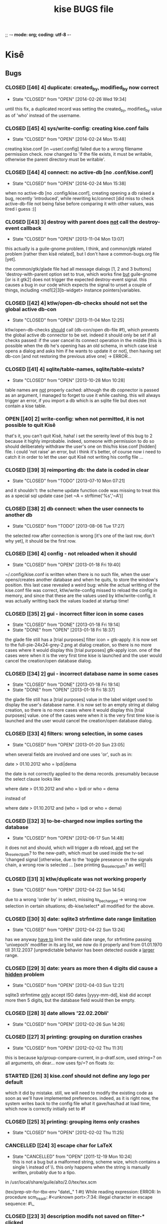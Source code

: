 ;; -*- mode: org; coding: utf-8 -*-

#+TITLE: kise BUGS file

* Kisê

** Bugs

*** CLOSED [[46] 4] duplicate: created_by, modified_by now correct
CLOSED: [2014-02-26 Wed 19:34]
- State "CLOSED"     from "OPEN"       [2014-02-26 Wed 19:34]

until this fix, a duplicated record was setting the created_by, modified_by
value as of 'who' instead of the username.

*** CLOSED [[45] 4] sys/write-config: creating kise.conf fails
CLOSED: [2014-02-24 Mon 15:48]
- State "CLOSED"     from "OPEN"       [2014-02-24 Mon 15:48]

creating kise.conf [in ~user/.config] failed due to a wrong filename permission
check.  now changed to 'if the file exists, it must be writable, otherwise the
parent directory must be writable'.

*** CLOSED [[44] 4] connect: no active-db [no .conf/kise.conf]
CLOSED: [2014-02-24 Mon 15:38]
- State "CLOSED"     from "OPEN"       [2014-02-24 Mon 15:38]

when no active-db [no .config/kise.conf], creating opening a db raised a bug,
recently 'introduced', while rewriting kc/connect [did miss to check
active-db-file not being false before comparing it with other values, was tired
i guess :)]

*** CLOSED [[43] 3] destroy with parent does _not_ call the destroy-event callback
CLOSED: [2013-11-05 Mon 13:07]
- State "CLOSED"     from "OPEN"       [2013-11-04 Mon 13:07]

this actually is a guile-gnome problem, I think, and common/gtk related problem
[rather then kisê related], but I don't have a common-bugs.org file [yet].

the common/gtk/glade file had all message dialogs [1, 2 and 3 buttons]
'destroy-with-parent option set to true, which works fine _but_ guile-gnome [or
is it gtk2] does not trigger the expected destroy-event signal.  this causes a
bug in our code which expects the signal to unset a couple of things, including
<md1[2|3]b-widget> instance pointers|variables.

*** CLOSED [[42] 4] ktlw/open-db-checks should not set the global active db-con
CLOSED: [2013-11-04 Mon 12:25]
- State "CLOSED"     from "OPEN"       [2013-11-04 Mon 12:25]

ktlw/open-db-checks _should_ call (db-con/open db-file #f), which prevents the
global active db connector to be set.  indeed it should only be set if all
checks passed: if the user cancel its connect operation in the middle [this is
possible when the db he's opening has an old schema, in which case kisê opens a
dialog and asks him if he wants to update it or not], then having set db-con [and
not restoring the previous ative one] -> ERROR...

*** CLOSED [[41] 4] sqlite/table-names, sqlite/table-exists?
CLOSED: [2013-10-28 Mon 10:28]
- State "CLOSED"     from "OPEN"       [2013-10-28 Mon 10:28]

table names are _not_ properly cached: although the db copnector is passed as an
argument, I managed to forget to use it while cashing.  this will always trigger
an error, if you import a db which is an sqlite file but does not contain a kise
table.

*** OPEN [[40] 2] write-config: when not permitted, it is not possible to quit Kisê

that's it, you can't quit Kisê, haha!  i set the sererity level of this bug to 2
because it highly improbable.  indeed, someone with permission to do so should
deliberately withdraw the user's one on this/his kise.conf [hidden] file.  i
could 'not raise' an error, but i think it's better, of course now i need to
catch it in order to let the user quit Kisê not writing his config file ...

*** CLOSED [[39] 3] reimporting db: the date is coded in clear
CLOSED: [2013-07-10 Mon 07:21]
- State "CLOSED"     from "TODO"       [2013-07-10 Mon 07:21]

and it shouldn't: the scheme update function code was missing to treat this as a
special sql update case [set ~A = strftime('%s','~A')]

*** CLOSED [[38] 2] db connect: when the user connects to another db
CLOSED: [2013-08-06 Tue 17:27]
- State "CLOSED"     from "TODO"       [2013-08-06 Tue 17:27]

the selected row after connection is wrong [it's one of the last row, don't why
yet], it should be the first row.

*** CLOSED [[36] 4] config - not reloaded when it should
CLOSED: [2013-01-18 Fri 19:40]
- State "CLOSED"     from "OPEN"       [2013-01-18 Fri 19:40]

~/.config/kise.conf is written when there is no such file, when the user
opens/creates another database and when he quits, to store the window's
position. this last case revealed a weird bug: while the actual writting of the
kise.conf file was correct, ktlw/write-config missed to reload the config in
memory, and since that these are the values used by ktlw/write-config, it was
actually writting back the values loaded at startup time!

*** CLOSED [[35] 2] gui - incorrect filter icon in some cases
CLOSED: [2013-01-18 Fri 18:37]
- State "CLOSED"     from "DONE"       [2013-01-18 Fri 19:14]
- State "DONE"       from "OPEN"       [2013-01-18 Fri 18:37]

the glade file still has a [trial purposes] filter icon = gtk-apply. it is now
set to the full-pie-24x24-grey-2.png at dialog creation, so there is no more
cases where it would display this [trial purposes] gtk-apply icon. one of the
cases were when it is the very first time kise is launched and the user would
cancel the creation/open database dialog.

*** CLOSED [[34] 2] gui - incorrect database name in some cases
CLOSED: [2013-01-18 Fri 18:37]
- State "CLOSED"     from "DONE"       [2013-01-18 Fri 19:14]
- State "DONE"       from "OPEN"       [2013-01-18 Fri 18:37]

the glade file still has a [trial purposes] value in the label widget used to
display the user's database name. it is now set to an empty string at dialog
creation, so there is no more cases where it would display this [trial purposes]
value. one of the cases were when it is the very first time kise is launched and
the user would cancel the creation/open database dialog.

*** CLOSED [[33] 4] filters: wrong selection, in some cases
CLOSED: [2013-01-20 Sun 23:05]
- State "CLOSED"     from "OPEN"       [2013-01-20 Sun 23:05]

when several fields are involved and one uses 'or', such as in:

		date > 01.10.2012
		who = lpdi|dema

the date is not correctly applied to the dema records. presumably because the
select clause looks like

		where date > 01.10.2012
		  and who = lpdi
		   or who = dema

instead of

		where date > 01.10.2012 
		  and (who = lpdi or who = dema)

*** CLOSED [[32] 3] to-be-charged now implies sorting the database
CLOSED: [2012-06-17 Sun 14:48]
- State "CLOSED"     from "OPEN"       [2012-06-17 Sun 14:48]

it does not and should, which will trigger a db reload, _and_ set the
g_reselect_path? to the new-path, which must be used inside the tv-sel 'changed
signal [otherwise, due to the 'toggle preseance on the signals chain, a wrong
row is selected ... [see printing g_reselect_path? as well]]

*** CLOSED [[31] 3] ktlw/duplicate was not working properly
CLOSED: [2012-04-22 Sun 14:54]
- State "CLOSED"     from "OPEN"       [2012-04-22 Sun 14:54]

due to a wrong 'order by' in select, missing to_be_charged -> wrong row
selection in certain situations; db-kise/select* all modified for the
above.

*** CLOSED [[30] 3] date: sqlite3 strfmtime date range _limitation_
CLOSED: [2012-04-22 Sun 13:24]
- State "CLOSED"     from "OPEN"       [2012-04-22 Sun 13:24]

has we anyway _have to_ limit the valid date range, for strfmtime passing
'unixepoch' modifier in its arg list, we now do it properly and from 01.01.1970
till 31.12.2037 [unpredictable behavior has been detected ouside a _larger_
range.

*** CLOSED [[29] 3] date: years as more then 4 digits did cause a _hidden_ problem
CLOSED: [2012-04-22 Sun 12:21]
- State "CLOSED"     from "OPEN"       [2012-04-03 Sun 12:21]

sqlite3 strfmtime _only_ accept ISO dates [yyyy-mm-dd], kisê did accept more
then 5 digits, but the database field would then be empty.

*** CLOSED [[28] 3] date allows '22.02.20bli'
CLOSED: [2012-02-26 Sun 14:26]
- State "CLOSED"     from "OPEN"       [2012-02-26 Sun 14:26]

*** CLOSED [[27] 3] printing: grouping on duration crashes
CLOSED: [2012-02-02 Thu 11:31]
- State "CLOSED"     from "OPEN"       [2012-02-02 Thu 11:31]

this is because kp/group-compare-current, in p-dratf.scm, used string=? on all
arguments, oh dear...  now uses fp/=? on floats :lo:

*** STARTED [[26] 3] kise.conf should not define any logo per default

which it did by mistake.  still, we will need to modify the existing code as
soon as we'll have implemented preferences.  indeed, as it is right now, the
system writes back to the config file what it gave/has/had at load time, which
now is correctly initially set to #f

*** CLOSED [[25] 3] printing: grouping items only crashes
CLOSED: [2012-02-02 Thu 11:25]
- State "CLOSED"     from "OPEN"       [2012-02-02 Thu 11:25]

*** CANCELLED [[24] 3] escape char for LaTeX
CLOSED: [2011-12-19 Mon 10:24]
- State "CANCELLED"  from "OPEN"       [2011-12-19 Mon 10:24] \\
  this is not a bug but a malformed string, scheme wize, which contains
  a single \ instead of \\. this only happens when the string is
  manually written, probably due to a tipo.

in /usr/local/share/guile/alto/2.0/tex/tex.scm

(tex/prep-str-for-tbx-env "date\_" 1 #t)
While reading expression:
ERROR: In procedure scm_lreadr: #<unknown port>:7:34: illegal character in escape sequence: #\_

*** CLOSED [[23] 3] description modifs not saved on filter-* clicked
CLOSED: [2011-11-25 Fri 22:29]
- State "CLOSED"     from "OPEN"       [2011-11-25 Fri 22:29]

while in a filter mode, editing a description [or any other entry],
then clicking filter-clear was the symptom: filter was cleared and the
row reselected, but content added and/or modified was lost. 

kise/on-tv-row-change added on all filter-* button 'clicked signals
as already the case for printing, nav buttons ...

*** CLOSED [[22] 3] connect: database schema incomplete, cancel
CLOSED: [2013-11-01 Fri 19:09]
- State "CLOSED"     from "OPEN"       [2013-11-01 Fri 19:09]

When the user tries to connect to another database, that its schema needs to be
upgraded, but cancels, -> bug

*** CLOSED [[21] 3] gui - filter-clear not restoring gui-callback
CLOSED: [2011-11-16 Wed 11:34]
- State "CLOSED"     from "OPEN"       [2011-11-16 Wed 11:34]

of the main interface to [t. Then, user's modification were not saved
neither updated in the store!

*** CLOSED [[20] 3] gui - filechooser: klicking upper left delete window
CLOSED: [2011-11-16 Wed 11:14]
- State "CLOSED"     from "OPEN"       [2011-11-16 Wed 11:14]

button leads to a bug. This already has been corrected in other
dialogs, such as connect -> see c-dialog.scm

*** CLOSED [[19] 3] gui - kc/connect called 2x in create db mode
CLOSED: [2011-10-25 Tue 16:32]
- State "CLOSED"     from "OPEN"       [2011-10-25 Tue 16:32]

for some very obscure reasons, when in 'create' mode, kc/connect is
called 2x x by the number of times connect dialog has been opened and
ok clicked [in creation mode] to avoid these erroneous muliple attemps
to create the same new db, we use the modal characteristic of the
dialog and only performs the code when #t. we should then report a bug
to the gtk and/or guile-gnome list.

*** CANCELLED [[18] 3] gui - duplicate: wrong row is selected
CLOSED: [2011-11-16 Wed 11:35]
- State "CANCELLED"  from "OPEN"       [2011-11-16 Wed 11:35] \\
  This bug was actually later reported as #21: the apparent wrong row
  selection from the user's perspective was actually due to the #21 bug
  which at the time had not yet been identified.

I can not reproduce it so far, but a certain manipulation, which I
can't remember, did show this bug: a wrong database tuple subset or
something like that did cause and probably still causes this
inadequate row selection after duplication in 'some circumstances'

*** OPEN [[17] 3] gui - open-db: clicking 'Ok' while on a folder

should open the folder and not running the open db callback

*** CLOSED [[16] 3] gui - text: charged time of 1 hour writes '1 hours'
CLOSED: [2011-12-03 Sat 19:03]
- State "CLOSED"     from "OPEN"       [2011-12-03 Sat 19:03]

We need to use ngettext anyway, but even before that this simple case
should be corrected.

*** CLOSED [[15] 4] ktlw/delete and duplicate not calling update-totals
CLOSED: [2011-09-11 Sun 19:46] 
- State "CLOSED"     from "OPEN"       [2011-09-11 Sun 19:46]

*** CLOSED [[14] 4] are properly updated after delete
CLOSED: [2011-09-11 Sun 19:47] 
- State "CLOSED"     from "OPEN"       [2011-09-11 Sun 19:47]

Especially when deleting the only record of a selection

*** CLOSED [[13] 4] to-be-charged callback incomplete when active-filter
CLOSED: [2011-09-01 Thu 01:41] 
- State "CLOSED"     from "OPEN"       [2011-09-01 Thu 01:41]

When there is an active filter, 1. without 'to-be-charged, then
clicking one of the checkbox to set one of the record as
to-be-charged, 2. activate the to-be-charged filter condition [then
only one record remains in the list-store, 3. deselect its
to-be-charged field +> crashed the application: this is because both
to-be-charged callback [the details and the list-store] did not add
the id of the tuple to the id-set if and when there was an
active-filter.

*** CLOSED [[12] 4] clicking to-be-charged in the list-store
CLOSED: [2011-09-01 Thu 01:34] 
- State "CLOSED"     from "OPEN"       [2011-09-01 Thu 01:34]

When clicking the checkbox of another row then the active one, the
callback of the checkbox is called before the row-changed! => it is
the previously selected row that is being used and gets updated: both
the database and consequently the charged time / days status bar are
wrong.

ktlw/a-facturer-toggle-set-callback needs to be changed accordingly

*** CLOSED [     4] bad ordering [lacking 'what'] db-kise.scm 
CLOSED: [2011-07-05 Tue 12:20]
- State "CLOSED"       from "OPEN"       [2011-07-05 Tue 12:20]

I did not include 'activity' [what] in the select all ordering clause
but this [obviously] leads to a bad in memory order when several
entries are equal in terms of fields used in the list-store, which
itself leads to wrong gtk entries settings displayed values in the
detailed view.

*** CLOSED [     3] clicking a row does not update the statusbar ratio
CLOSED: [2011-08-04 Thu 17:08] 
- State "CLOSED"       from "OPEN"       [2011-08-04 Thu 17:08]

*** CLOSED [[11] 4] text filters not calling str/prep-str-for-pg
CLOSED: [2011-09-11 Sun 20:13] 
- State "CLOSED"     from "OPEN"       [2011-09-11 Sun 20:13]

*** CLOSED [[10] 4] ktlw/entry-std-cb crashed kise when old-pos was -1
CLOSED: [2011-08-25 Thu 22:52] 
- State "CLOSED"     from "OPEN"  [2011-08-25 Thu 22:53]

*** CLOSED [[9] 4] characters in date filter crashes kise
CLOSED: [2011-08-24 Wed 20:50] 
- State "CLOSED"       from "OPEN"       [2011-08-24 Wed 20:50]

*** CLOSED [[8] 4] alto.br in who and reentering who crashes kise
CLOSED: [2011-08-24 Wed 19:42] 
- State "CLOSED"       from "OPEN"       [2011-08-24 Wed 19:42]

*** CLOSED [[7] 4] a date 'only' [no operator] crashes kise
CLOSED: [2011-08-04 Thu 18:42] 
- State "CLOSED"       from "OPEN"       [2011-08-04 Thu 18:42]

*** CLOSED [[6] 3] ktlw/filter-clear should select previously selected row if possible
CLOSED: [2011-08-23 Tue 18:58] 
- State "CLOSED"       from "OPEN"       [2011-08-23 Tue 18:58]

*** CLOSED [[5] 3] ktlw/filter-apply should select previously selected row if possible
CLOSED: [2011-08-23 Tue 19:15] 
- State "CLOSED"       from "OPEN"       [2011-08-23 Tue 19:15]

*** CLOSED [[4] 3] same filter conditions should not trigger apply-filter
CLOSED: [2011-08-24 Wed 20:50] 
- State "CLOSED"       from "OPEN"       [2011-08-24 Wed 20:50]

*** CLOSED [[3] 3] empty set does not empty entry fields and combo selection
CLOSED: [2011-08-10 Wed 12:05] 
- State "CLOSED"       from "OPEN"       [2011-08-10 Wed 12:05]

*** CLOSED [[2] 3] empty set does not grey inapropriate actions
CLOSED: [2011-08-10 Wed 12:05] 
- State "CLOSED"       from "OPEN"       [2011-08-10 Wed 12:05]

*** CLOSED [[1] 3] empty set - statusbar says 'Record 1/0'
CLOSED: [2011-08-10 Wed 12:05] 
- State "CLOSED"       from "OPEN"       [2011-08-10 Wed 12:05]




** Wishlist

*** NEXT [[0] 1] nothing yet


* Severity levels

** 7 critical
 
makes unrelated software on the system (or the whole system) break, or
causes serious data loss, or introduces a security hole on systems
where you install the package.

** 6 grave

makes the package in question unusable or mostly so, or causes data
loss, or introduces a security hole allowing access to the accounts of
users who use the package.

** 5 serious

is a severe violation of Debian policy (roughly, it violates a "must"
or "required" directive), or, in the package maintainer's or release
manager's opinion, makes the package unsuitable for release.

** 4 important

a bug which has a major effect on the usability of a package, without
rendering it completely unusable to everyone.

** 3 normal

the default value, applicable to most bugs.

** 2 minor

a problem which doesn't affect the package's usefulness, and is
presumably trivial to fix.

** 1 wishlist

for any feature request, and also for any bugs that are very difficult
to fix due to major design considerations.

